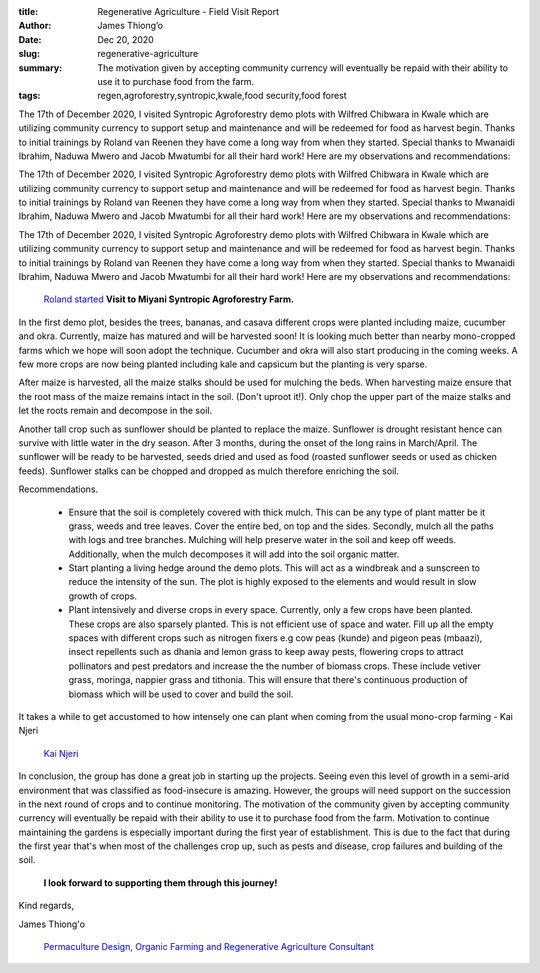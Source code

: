 :title: Regenerative Agriculture - Field Visit Report
:author: James Thiong’o
:date: Dec 20, 2020
:slug: regenerative-agriculture
 
:summary: The motivation given by accepting community currency will eventually be repaid with their ability to use it to purchase food from the farm. 
:tags: regen,agroforestry,syntropic,kwale,food security,food forest



.. image:: images/blog/regenerative-agriculture18.webp



The 17th of December 2020, I visited Syntropic Agroforestry demo plots with Wilfred Chibwara in Kwale which are utilizing community currency to support setup and maintenance and will be redeemed for food as harvest begin. Thanks to initial trainings by Roland van Reenen they have come a long way from when they started. Special thanks to Mwanaidi Ibrahim, Naduwa Mwero and Jacob Mwatumbi for all their hard work! Here are my observations and recommendations:



The 17th of December 2020, I visited Syntropic Agroforestry demo plots with Wilfred Chibwara in Kwale which are utilizing community currency to support setup and maintenance and will be redeemed for food as harvest begin. Thanks to initial trainings by Roland van Reenen they have come a long way from when they started. Special thanks to Mwanaidi Ibrahim, Naduwa Mwero and Jacob Mwatumbi for all their hard work! Here are my observations and recommendations:



The 17th of December 2020, I visited Syntropic Agroforestry demo plots with Wilfred Chibwara in Kwale which are utilizing community currency to support setup and maintenance and will be redeemed for food as harvest begin. Thanks to initial trainings by Roland van Reenen they have come a long way from when they started. Special thanks to Mwanaidi Ibrahim, Naduwa Mwero and Jacob Mwatumbi for all their hard work! Here are my observations and recommendations:

	`Roland  <https://www.facebook.com/roland.vanreenen>`_		`started <https://www.grassrootseconomics.org/post/food-forests-and-syntropic-currencies>`_		**Visit to Miyani Syntropic Agroforestry Farm.**	


In the first demo plot, besides the trees, bananas, and casava different crops were planted including maize, cucumber and okra. Currently, maize has matured and will be harvested soon! It is looking much better than nearby mono-cropped farms which we hope will soon adopt the technique. Cucumber and okra will also start producing in the coming weeks. A few more crops are now being planted including kale and capsicum but the planting is very sparse. 



After maize is harvested, all the maize stalks should be used for mulching the beds. When harvesting maize ensure that the root mass of the maize remains intact in the soil. (Don't uproot it!). Only chop the upper part of the maize stalks and let the roots remain and decompose in the soil.



Another tall crop such as sunflower should be planted to replace the maize. Sunflower is drought resistant hence can survive with little water in the dry season. After 3 months, during the onset of the long rains in March/April. The sunflower will be ready to be harvested, seeds dried and used as food (roasted sunflower seeds or used as chicken feeds). Sunflower stalks can be chopped and dropped as mulch therefore enriching the soil.



.. image:: images/blog/regenerative-agriculture70.webp



Recommendations. 

	* Ensure that the soil is completely covered with thick mulch. This can be any type of plant matter be it grass, weeds and tree leaves. Cover the entire bed, on top and the sides. Secondly, mulch all the paths with logs and tree branches. Mulching will help preserve water in the soil and keep off weeds. Additionally, when the mulch decomposes it will add into the soil organic matter. 
	* Start planting a living hedge around the demo plots. This will act as a windbreak and a sunscreen to reduce the intensity of the sun. The plot is highly exposed to the elements and would result in slow growth of crops.
	* Plant intensively and diverse crops in every space. Currently, only a few crops have been planted. These crops are also sparsely planted. This is not efficient use of space and water. Fill up all the empty spaces with different crops such as nitrogen fixers e.g cow peas (kunde) and pigeon peas (mbaazi), insect repellents such as dhania and lemon grass to keep away pests, flowering crops to attract pollinators and pest predators and increase the the number of biomass crops. These include vetiver grass, moringa, nappier grass and tithonia. This will ensure that there's continuous production of biomass which will be used to cover and build the soil. 


It takes a while to get accustomed to how intensely one can plant when coming from the usual mono-crop farming - Kai Njeri

	`Kai Njeri <https://www.linkedin.com/in/kainjeri555>`_	

.. image:: images/blog/regenerative-agriculture103.webp



In conclusion, the group has done a great job in starting up the projects. Seeing even this level of growth in a semi-arid environment that was classified as food-insecure is amazing. However, the groups will need support on the succession in the next round of crops and to continue monitoring. The motivation of the community given by accepting community currency will eventually be repaid with their ability to use it to purchase food from the farm. Motivation to continue maintaining the gardens is especially important during the first year of establishment. This is due to the fact that during the first year that's when most of the challenges crop up, such as pests and disease, crop failures and building of the soil. 

	**I look forward to supporting them through this journey!**	


Kind regards,



James Thiong'o

	`Permaculture Design, Organic Farming and Regenerative Agriculture Consultant  <https://www.linkedin.com/in/james-thiong-o-a206b3100/>`_	